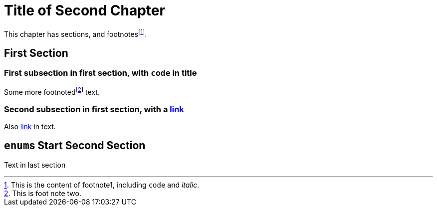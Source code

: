 [#file_chapter2_md]
= Title of Second Chapter

This chapter has sections, and footnotesfootnote:[This is the content of footnote1, including ``+code+`` and _italic_.].

== First Section

=== First subsection in first section, with ``+code+`` in title

Some more footnotedfootnote:[This is foot note two.] text.

=== Second subsection in first section, with a xref:file_chapter3_md[link]

Also xref:file_chapter3_md[link] in text.


== ``+enum+``s Start Second Section

Text in last section

